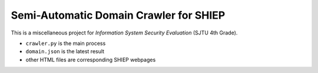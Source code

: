 =======================================
Semi-Automatic Domain Crawler for SHIEP
=======================================

This is a miscellaneous project for *Information
System Security Evaluation* (SJTU 4th Grade).

- ``crawler.py`` is the main process
- ``domain.json`` is the latest result
- other HTML files are corresponding SHIEP webpages
